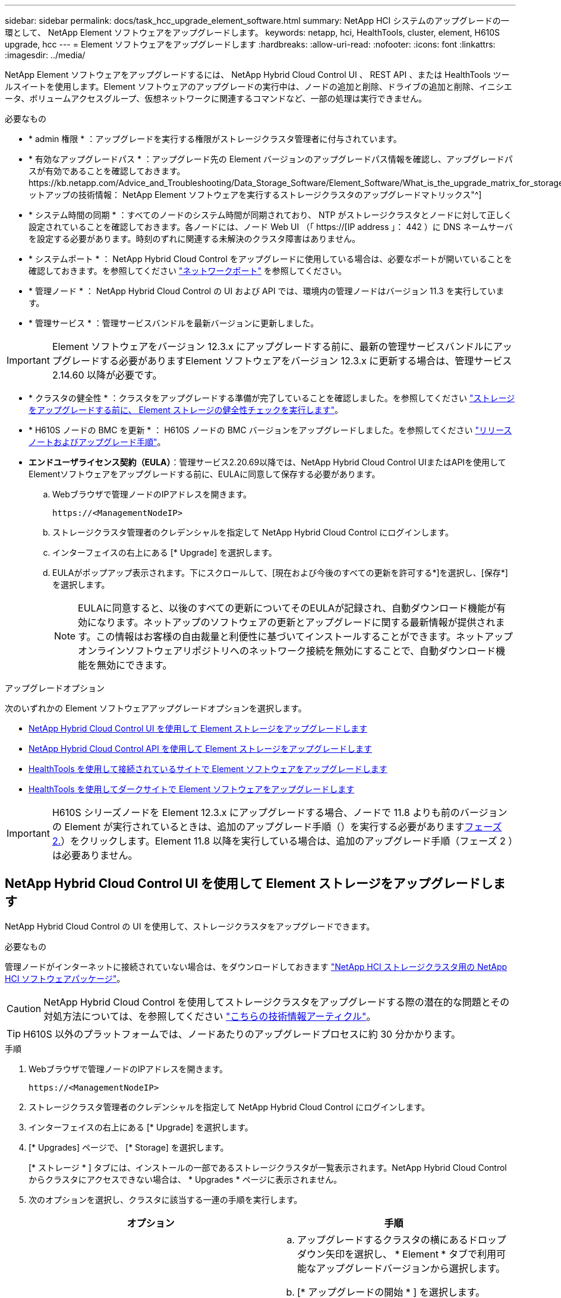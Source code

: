 ---
sidebar: sidebar 
permalink: docs/task_hcc_upgrade_element_software.html 
summary: NetApp HCI システムのアップグレードの一環として、 NetApp Element ソフトウェアをアップグレードします。 
keywords: netapp, hci, HealthTools, cluster, element, H610S upgrade, hcc 
---
= Element ソフトウェアをアップグレードします
:hardbreaks:
:allow-uri-read: 
:nofooter: 
:icons: font
:linkattrs: 
:imagesdir: ../media/


[role="lead"]
NetApp Element ソフトウェアをアップグレードするには、 NetApp Hybrid Cloud Control UI 、 REST API 、または HealthTools ツールスイートを使用します。Element ソフトウェアのアップグレードの実行中は、ノードの追加と削除、ドライブの追加と削除、イニシエータ、ボリュームアクセスグループ、仮想ネットワークに関連するコマンドなど、一部の処理は実行できません。

.必要なもの
* * admin 権限 * ：アップグレードを実行する権限がストレージクラスタ管理者に付与されています。
* * 有効なアップグレードパス * ：アップグレード先の Element バージョンのアップグレードパス情報を確認し、アップグレードパスが有効であることを確認しておきます。https://kb.netapp.com/Advice_and_Troubleshooting/Data_Storage_Software/Element_Software/What_is_the_upgrade_matrix_for_storage_clusters_running_NetApp_Element_software%3F["ネットアップの技術情報： NetApp Element ソフトウェアを実行するストレージクラスタのアップグレードマトリックス"^]
* * システム時間の同期 * ：すべてのノードのシステム時間が同期されており、 NTP がストレージクラスタとノードに対して正しく設定されていることを確認しておきます。各ノードには、ノード Web UI （「 https://[IP address 」： 442 ）に DNS ネームサーバを設定する必要があります。時刻のずれに関連する未解決のクラスタ障害はありません。
* * システムポート * ： NetApp Hybrid Cloud Control をアップグレードに使用している場合は、必要なポートが開いていることを確認しておきます。を参照してください link:hci_prereqs_required_network_ports.html["ネットワークポート"] を参照してください。
* * 管理ノード * ： NetApp Hybrid Cloud Control の UI および API では、環境内の管理ノードはバージョン 11.3 を実行しています。
* * 管理サービス * ：管理サービスバンドルを最新バージョンに更新しました。



IMPORTANT: Element ソフトウェアをバージョン 12.3.x にアップグレードする前に、最新の管理サービスバンドルにアップグレードする必要がありますElement ソフトウェアをバージョン 12.3.x に更新する場合は、管理サービス 2.14.60 以降が必要です。

* * クラスタの健全性 * ：クラスタをアップグレードする準備が完了していることを確認しました。を参照してください link:task_hcc_upgrade_element_prechecks.html["ストレージをアップグレードする前に、 Element ストレージの健全性チェックを実行します"]。
* * H610S ノードの BMC を更新 * ： H610S ノードの BMC バージョンをアップグレードしました。を参照してください link:rn_H610S_BMC_3.84.07.html["リリースノートおよびアップグレード手順"]。
* *エンドユーザライセンス契約（EULA）*：管理サービス2.20.69以降では、NetApp Hybrid Cloud Control UIまたはAPIを使用してElementソフトウェアをアップグレードする前に、EULAに同意して保存する必要があります。
+
.. Webブラウザで管理ノードのIPアドレスを開きます。
+
[listing]
----
https://<ManagementNodeIP>
----
.. ストレージクラスタ管理者のクレデンシャルを指定して NetApp Hybrid Cloud Control にログインします。
.. インターフェイスの右上にある [* Upgrade] を選択します。
.. EULAがポップアップ表示されます。下にスクロールして、[現在および今後のすべての更新を許可する*]を選択し、[保存*]を選択します。
+

NOTE: EULAに同意すると、以後のすべての更新についてそのEULAが記録され、自動ダウンロード機能が有効になります。ネットアップのソフトウェアの更新とアップグレードに関する最新情報が提供されます。この情報はお客様の自由裁量と利便性に基づいてインストールすることができます。ネットアップオンラインソフトウェアリポジトリへのネットワーク接続を無効にすることで、自動ダウンロード機能を無効にできます。





.アップグレードオプション
次のいずれかの Element ソフトウェアアップグレードオプションを選択します。

* <<NetApp Hybrid Cloud Control UI を使用して Element ストレージをアップグレードします>>
* <<NetApp Hybrid Cloud Control API を使用して Element ストレージをアップグレードします>>
* <<HealthTools を使用して接続されているサイトで Element ソフトウェアをアップグレードします>>
* <<HealthTools を使用してダークサイトで Element ソフトウェアをアップグレードします>>



IMPORTANT: H610S シリーズノードを Element 12.3.x にアップグレードする場合、ノードで 11.8 よりも前のバージョンの Element が実行されているときは、追加のアップグレード手順（）を実行する必要があります<<H610S ストレージノードの Element 12.3.x へのアップグレード（フェーズ 2 ）,フェーズ 2.>>）をクリックします。Element 11.8 以降を実行している場合は、追加のアップグレード手順（フェーズ 2 ）は必要ありません。



== NetApp Hybrid Cloud Control UI を使用して Element ストレージをアップグレードします

NetApp Hybrid Cloud Control の UI を使用して、ストレージクラスタをアップグレードできます。

.必要なもの
管理ノードがインターネットに接続されていない場合は、をダウンロードしておきます https://mysupport.netapp.com/site/products/all/details/netapp-hci/downloads-tab["NetApp HCI ストレージクラスタ用の NetApp HCI ソフトウェアパッケージ"^]。


CAUTION: NetApp Hybrid Cloud Control を使用してストレージクラスタをアップグレードする際の潜在的な問題とその対処方法については、を参照してください https://kb.netapp.com/Advice_and_Troubleshooting/Hybrid_Cloud_Infrastructure/NetApp_HCI/Potential_issues_and_workarounds_when_running_storage_upgrades_using_NetApp_Hybrid_Cloud_Control["こちらの技術情報アーティクル"^]。


TIP: H610S 以外のプラットフォームでは、ノードあたりのアップグレードプロセスに約 30 分かかります。

.手順
. Webブラウザで管理ノードのIPアドレスを開きます。
+
[listing]
----
https://<ManagementNodeIP>
----
. ストレージクラスタ管理者のクレデンシャルを指定して NetApp Hybrid Cloud Control にログインします。
. インターフェイスの右上にある [* Upgrade] を選択します。
. [* Upgrades] ページで、 [* Storage] を選択します。
+
[* ストレージ * ] タブには、インストールの一部であるストレージクラスタが一覧表示されます。NetApp Hybrid Cloud Control からクラスタにアクセスできない場合は、 * Upgrades * ページに表示されません。

. 次のオプションを選択し、クラスタに該当する一連の手順を実行します。
+
[cols="2*"]
|===
| オプション | 手順 


| 管理ノードに外部接続が必要です。  a| 
.. アップグレードするクラスタの横にあるドロップダウン矢印を選択し、 * Element * タブで利用可能なアップグレードバージョンから選択します。
.. [* アップグレードの開始 * ] を選択します。



TIP: アップグレード中は、アップグレードステータス * が変更され、プロセスのステータスが反映されます。また、アップグレードの一時停止など、実行する操作に応じて変更が加えられたか、またはアップグレードでエラーが返された場合も変更されます。を参照してください <<アップグレードステータスが変わります>>。


NOTE: アップグレードの実行中は、ページを離れてあとから表示し、進捗状況の監視を続行できます。クラスタの行が折りたたまれている場合、ページではステータスと現在のバージョンは動的に更新されません。表を更新するには、クラスタの行を展開する必要があります。また、ページを更新することもできます。

アップグレードの完了後にログをダウンロードできます。



| 外部に接続されていないダークサイトに管理ノードが配置されている。  a| 
.. [* Browse] を選択して、ダウンロードしたアップグレード・パッケージをアップロードします。
.. アップロードが完了するまで待ちます。進捗バーにアップロードのステータスが表示されます。



CAUTION: ブラウザウィンドウから別の場所に移動すると、ファイルのアップロードが失われます。

ファイルのアップロードと検証が完了すると、画面にメッセージが表示されます。検証には数分かかることがあります。この段階でブラウザウィンドウから移動しても、ファイルのアップロードは維持されます。



| Element 11.8 より前のバージョンを実行している H610S クラスタをアップグレードしています。  a| 
.. アップグレードするクラスタの横にあるドロップダウン矢印を選択し、アップグレード可能なバージョンから選択します。
.. [* アップグレードの開始 * ] を選択します。アップグレードが完了すると、プロセスのフェーズ 2 を実行するよう求める画面が表示されます。
.. で必要な追加手順（フェーズ 2 ）を実行します https://kb.netapp.com/Advice_and_Troubleshooting/Hybrid_Cloud_Infrastructure/H_Series/NetApp_H610S_storage_node_power_off_and_on_procedure["こちらの技術情報アーティクル"^]をクリックし、フェーズ 2 が完了したことを UI で確認します。


アップグレードの完了後にログをダウンロードできます。アップグレードステータスのさまざまな変更については、を参照してください <<アップグレードステータスが変わります>>。

|===




=== アップグレードステータスが変わります

アップグレードプロセスの実行前、実行中、実行後に、 UI の * アップグレードステータス * 列に表示されるさまざまな状態を以下に示します。

[cols="2*"]
|===
| アップグレードの状態 | 説明 


| 最新 | クラスタが最新の Element バージョンにアップグレードされました。 


| 使用可能なバージョン | Element / ストレージファームウェアの新しいバージョンをアップグレードできます。 


| 実行中です | アップグレードを実行中です。進行状況バーにアップグレードステータスが表示されます。画面にはノードレベルの障害も表示され、アップグレードの進行に伴いクラスタ内の各ノードのノード ID も表示されます。各ノードのステータスは、 Element UI または NetApp Element Plug-in for vCenter Server UI を使用して監視できます。 


| Pausing をアップグレードします | アップグレードを一時停止することもできます。アップグレードプロセスの状態によっては、一時停止処理が成功するか失敗するかが決まります。一時停止処理の確認を求める UI プロンプトが表示されます。アップグレードを一時停止する前にクラスタが安全な場所にあることを確認するには、アップグレード処理が完全に一時停止されるまでに最大 2 時間かかることがあります。アップグレードを再開するには、 * Resume * （続行）を選択します。 


| 一時停止中 | アップグレードを一時停止した。[* Resume （続行） ] を選択して、プロセスを再開します。 


| エラー | アップグレード中にエラーが発生しました。エラーログをダウンロードして、ネットアップサポートに送信できます。エラーを解決したら、ページに戻って * Resume * （続行）を選択します。アップグレードを再開すると、システムが健全性チェックを実行してアップグレードの現在の状態を確認している間、進捗状況バーが数分間後方に移動します。 


| 検出できません | オンラインのソフトウェアリポジトリにアクセスするための外部接続がない場合、 NetApp Hybrid Cloud Control では、バージョンを利用可能 * ではなくこのステータスが表示されます。外部接続を確立してもこのメッセージが表示される場合は、を確認してください link:task_mnode_configure_proxy_server.html["プロキシ設定："]。 


| フォローアップを完了します | H610S ノードを 11.8 より前のバージョンからアップグレードした場合のみアップグレードプロセスのフェーズ 1 が完了すると、アップグレードのフェーズ 2 を実行するように求められます（を参照） https://kb.netapp.com/Advice_and_Troubleshooting/Hybrid_Cloud_Infrastructure/H_Series/NetApp_H610S_storage_node_power_off_and_on_procedure["こちらの技術情報アーティクル"^]）。フェーズ 2 を完了し、完了したことを確認すると、ステータスが「 * 最新 * 」に変わります。 
|===


== NetApp Hybrid Cloud Control API を使用して Element ストレージをアップグレードします

API を使用して、クラスタ内のストレージノードを最新バージョンの Element ソフトウェアにアップグレードできます。API の実行には、任意の自動化ツールを使用できます。ここで説明する API ワークフローでは、例として管理ノードで使用可能な REST API UI を使用します。

.手順
. 接続に応じて、次のいずれかを実行します。
+
[cols="2*"]
|===
| オプション | 手順 


| 管理ノードに外部接続が必要です。  a| 
.. リポジトリの接続を確認します。
+
... 管理ノードで管理ノード REST API UI を開きます。
+
[listing]
----
https://<ManagementNodeIP>/package-repository/1/
----
... 「 * Authorize * 」（認証）を選択して、次の手順を実行
+
.... クラスタのユーザ名とパスワードを入力します。
.... クライアント ID を「 m node-client 」として入力します。
.... セッションを開始するには、 * Authorize * を選択します。
.... 承認ウィンドウを閉じます。


... REST API UI から、 * Get 気中 / パッケージ間の一時性 / リモートリポジトリ間の一時性 / 接続 * を選択します。
... [* 試してみてください * ] を選択します。
... [* Execute] を選択します。
... コード 200 が返された場合は、次の手順に進みます。リモートリポジトリへの接続がない場合は、接続を確立するか、ダークサイトのオプションを使用します。


.. アップグレードパッケージ ID を探します。
+
... REST API UI から * get/packages* を選択します。
... [* 試してみてください * ] を選択します。
... [* Execute] を選択します。
... 応答から、あとの手順で使用するためにパッケージ ID をコピーして保存します。






| 外部に接続されていないダークサイトに管理ノードが配置されている。  a| 
.. 管理ノードからアクセス可能なデバイスにストレージアップグレードパッケージをダウンロードします。 NetApp HCI ソフトウェアにアクセスします https://mysupport.netapp.com/site/products/all/details/netapp-hci/downloads-tab["ページをダウンロードします"^] して最新のストレージノードのイメージをダウンロードしてください。
.. ストレージアップグレードパッケージを管理ノードにアップロードします。
+
... 管理ノードで管理ノード REST API UI を開きます。
+
[listing]
----
https://<ManagementNodeIP>/package-repository/1/
----
... 「 * Authorize * 」（認証）を選択して、次の手順を実行
+
.... クラスタのユーザ名とパスワードを入力します。
.... クライアント ID を「 m node-client 」として入力します。
.... セッションを開始するには、 * Authorize * を選択します。
.... 承認ウィンドウを閉じます。


... REST API UI から * POST/packages * を選択します。
... [* 試してみてください * ] を選択します。
... [* Browse] を選択して、アップグレード・パッケージを選択します。
... 「 * Execute * 」を選択してアップロードを開始します。
... 応答から ' 後の手順で使用するためにパッケージ ID (`id"') をコピーして保存します


.. アップロードのステータスを確認します。
+
... REST API UI から、 * GEGET 処理対象 / パッケージ間の一時的なグループ / ｛ id ｝ 一時的なグループ / ステータス * を選択します。
... [* 試してみてください * ] を選択します。
... 前の手順でコピーしたパッケージ ID を * id * で入力します。
... ステータス要求を開始するには、 * Execute * を選択します。
+
応答が完了すると、「アクセス」として表示されます。





|===
. ストレージクラスタ ID を確認します。
+
.. 管理ノードで管理ノード REST API UI を開きます。
+
[listing]
----
https://<ManagementNodeIP>/inventory/1/
----
.. 「 * Authorize * 」（認証）を選択して、次の手順を実行
+
... クラスタのユーザ名とパスワードを入力します。
... クライアント ID を「 m node-client 」として入力します。
... セッションを開始するには、 * Authorize * を選択します。
... 承認ウィンドウを閉じます。


.. REST API UI から、 * GET / Installations * を選択します。
.. [* 試してみてください * ] を選択します。
.. [* Execute] を選択します。
.. 応答から、インストールアセット ID （「 id 」）をコピーします。
.. REST API UI から、 * GET / Installations / ｛ id ｝ * を選択します。
.. [* 試してみてください * ] を選択します。
.. インストールアセット ID を *id* フィールドに貼り付けます。
.. [* Execute] を選択します。
.. 応答から ' 後の手順で使用できるようにアップグレードするクラスタのストレージ・クラスタ ID （ ID ）をコピーして保存します


. ストレージのアップグレードを実行します。
+
.. 管理ノードでストレージ REST API UI を開きます。
+
[listing]
----
https://<ManagementNodeIP>/storage/1/
----
.. 「 * Authorize * 」（認証）を選択して、次の手順を実行
+
... クラスタのユーザ名とパスワードを入力します。
... クライアント ID を「 m node-client 」として入力します。
... セッションを開始するには、 * Authorize * を選択します。
... 承認ウィンドウを閉じます。


.. [*POST/upgrade*] を選択します。
.. [* 試してみてください * ] を選択します。
.. パラメータフィールドにアップグレードパッケージ ID を入力します。
.. パラメータフィールドにストレージクラスタ ID を入力します。
+
ペイロードは次の例のようになります。

+
[listing]
----
{
  "config": {},
  "packageId": "884f14a4-5a2a-11e9-9088-6c0b84e211c4",
  "storageId": "884f14a4-5a2a-11e9-9088-6c0b84e211c4"
}
----
.. アップグレードを開始するには、 * Execute * を選択します。
+
応答は状態を「 initializing 」と示します。

+
[listing]
----
{
  "_links": {
    "collection": "https://localhost:442/storage/upgrades",
    "self": "https://localhost:442/storage/upgrades/3fa85f64-1111-4562-b3fc-2c963f66abc1",
    "log": https://localhost:442/storage/upgrades/3fa85f64-1111-4562-b3fc-2c963f66abc1/log
  },
  "storageId": "114f14a4-1a1a-11e9-9088-6c0b84e200b4",
  "upgradeId": "334f14a4-1a1a-11e9-1055`-6c0b84e2001b4",
  "packageId": "774f14a4-1a1a-11e9-8888-6c0b84e200b4",
  "config": {},
  "state": "initializing",
  "status": {
    "availableActions": [
      "string"
    ],
    "message": "string",
    "nodeDetails": [
      {
        "message": "string",
        "step": "NodePreStart",
        "nodeID": 0,
        "numAttempt": 0
      }
    ],
    "percent": 0,
    "step": "ClusterPreStart",
    "timestamp": "2020-04-21T22:10:57.057Z",
    "failedHealthChecks": [
      {
        "checkID": 0,
        "name": "string",
        "displayName": "string",
        "passed": true,
        "kb": "string",
        "description": "string",
        "remedy": "string",
        "severity": "string",
        "data": {},
        "nodeID": 0
      }
    ]
  },
  "taskId": "123f14a4-1a1a-11e9-7777-6c0b84e123b2",
  "dateCompleted": "2020-04-21T22:10:57.057Z",
  "dateCreated": "2020-04-21T22:10:57.057Z"
}
----
.. 応答の一部であるアップグレード ID （「 upgradeId 」）をコピーします。


. アップグレードの進捗状況と結果を確認します。
+
.. Get Sebring/upgrades/｛ upgradeId ｝ * を選択します。
.. [* 試してみてください * ] を選択します。
.. アップグレード ID は、前の手順のアップグレード ID として * upgradeId * と入力します。
.. [* Execute] を選択します。
.. アップグレード中に問題または特別な要件が発生した場合は、次のいずれかを実行します。
+
[cols="2*"]
|===
| オプション | 手順 


| 応答の本文に「 failedHealthCheckks 」というメッセージが表示されているため、クラスタのヘルスの問題を修正する必要があります。  a| 
... 各問題について記載されている特定の技術情報アーティクルに移動するか、指定された対処方法を実行します。
... KB を指定した場合は、関連する技術情報アーティクルに記載されているプロセスを完了します。
... クラスタの問題を解決したら、必要に応じて再認証し、 * PUT 処理の際に必要な数 / アップグレード / ｛ upgradeId ｝ * を選択します。
... [* 試してみてください * ] を選択します。
... アップグレード ID は、前の手順のアップグレード ID として * upgradeId * と入力します。
... リクエスト本文に「 action 」 : 「 resume 」と入力します。
+
[listing]
----
{
  "action": "resume"
}
----
... [* Execute] を選択します。




| メンテナンス時間が終了しているか別の理由で、アップグレードを一時停止する必要があります。  a| 
... 必要に応じて再認証し、 * PUT に成功 / アップグレード / ｛ upgradeId ｝ * を選択します。
... [* 試してみてください * ] を選択します。
... アップグレード ID は、前の手順のアップグレード ID として * upgradeId * と入力します。
... リクエスト本文に「 action 」 : 「 pause 」と入力します。
+
[listing]
----
{
  "action": "pause"
}
----
... [* Execute] を選択します。




| 11.8 より前のバージョンの Element を実行している H610S クラスタをアップグレードする場合は、応答の本文に状態「 finishedNeedsAck 」が表示されます。H610S ストレージノードごとに、追加のアップグレード手順（フェーズ 2 ）を実行する必要があります。  a| 
... を参照してください <<Upgrading H610S storage nodes to Element 12.3.x or later (phase 2)>> をクリックし、各ノードでプロセスを完了します。
... 必要に応じて再認証し、 * PUT に成功 / アップグレード / ｛ upgradeId ｝ * を選択します。
... [* 試してみてください * ] を選択します。
... アップグレード ID は、前の手順のアップグレード ID として * upgradeId * と入力します。
... リクエスト本文に「 action 」：「 acknowledge 」と入力します。
+
[listing]
----
{
  "action": "acknowledge"
}
----
... [* Execute] を選択します。


|===
.. 必要に応じて、処理が完了するまで * Get Theple/upgrades/｛ upgradeId ｝ * API を複数回実行します。
+
アップグレード中、エラーが発生しなかった場合、「ステータス」は「実行中」を示します。各ノードがアップグレードされると 'tep' の値が NodeFinished に変わります

+
アップグレードが正常に終了したのは 'percent` の値が '100' で 'tate' が 'finished' である場合です







== NetApp Hybrid Cloud を使用してアップグレードに失敗した場合の動作 制御

アップグレード中にドライブまたはノードで障害が発生した場合は、 Element UI にクラスタエラーが表示されます。アップグレードプロセスは次のノードに進まず、クラスタの障害が解決するまで待機します。UI の進捗状況バーには、アップグレードがクラスタの障害の解決を待機していることが表示されます。アップグレードはクラスタが正常に完了するまで待機するため、この段階で UI で * Pause * を選択することはできません。障害の調査に役立てるには、ネットアップサポートに問い合わせる必要があります。

NetApp Hybrid Cloud Control には 3 時間の待機時間があらかじめ設定されています。この時間内に、次のいずれかの状況が発生する可能性があります。

* クラスタの障害は 3 時間以内に解決され、アップグレードが再開されます。このシナリオでは対処は必要ありません。
* 問題は 3 時間後も解消されず、アップグレードのステータスが「 Error 」（エラー）と赤のバナーを表示します。問題が解決したら、「 * Resume 」（続行）を選択してアップグレードを再開できます。
* 3 時間以内に対処するために、アップグレードを一時的に中止する必要があることがネットアップサポートによって確認されました。サポートは API を使用してアップグレードを中止します。



CAUTION: ノードの更新中にクラスタのアップグレードを中止すると、そのノードからドライブが強制的に削除されることがあります。ドライブが強制的に削除された場合、ネットアップサポートに依頼して手動でドライブを元に戻す処理がアップグレード時に必要になります。ノードでファームウェアの更新や更新後の同期処理に時間がかかる可能性があります。アップグレードが停止していると思われる場合は、ネットアップサポートにお問い合わせください。



== HealthTools を使用して接続されているサイトで Element ソフトウェアをアップグレードします

.手順
. ストレージアップグレードパッケージをダウンロードします。 NetApp HCI ソフトウェアにアクセスします https://mysupport.netapp.com/site/products/all/details/netapp-hci/downloads-tab["ページをダウンロードします"^] をクリックし、管理ノードではないデバイスに最新のストレージノードイメージをダウンロードします。
+

NOTE: Element ストレージソフトウェアをアップグレードするには、最新バージョンの HealthTools が必要です。

. ISO ファイルを、 /tmp などのアクセス可能な場所にある管理ノードにコピーします。
+
ISO ファイルをアップロードする際には、ファイル名が変更されないようにしてください。変更されていると以降の手順が失敗します。

. * オプション * ：アップグレードの前に、管理ノードからクラスタノードに ISO をダウンロードします。
+
この手順は、ストレージノードに ISO を事前にステージングし、内部チェックを実行してクラスタがアップグレードに適した状態であることを確認することで、アップグレード時間を短縮します。この処理を実行しても、クラスタが「アップグレード」モードになることも、クラスタ処理が制限されることもありません。

+
[listing]
----
sfinstall <MVIP> -u <cluster_username> <path-toinstall-file-ISO> --stage
----
+

NOTE: コマンドラインからパスワードを省略して 'fsinstall' が情報を入力するようにしますパスワードに特殊文字が含まれる場合は、各特殊文字の前にバックスラッシュ（「 \ 」）を追加します。たとえば、「 mypass ！ @1 」は「 'm ypass\ ！ \@1 」と入力する必要があります。

+
* 例 * 次のサンプル入力を参照してください。

+
[listing]
----
sfinstall 10.117.0.244 -u admin /tmp/solidfire-rtfisodium-11.0.0.345.iso --stage
----
+
サンプルの出力は 'fsinstall が 'fsinstall' の新しいバージョンが利用可能かどうかを確認しようとすることを示しています

+
[listing]
----
sfinstall 10.117.0.244 -u admin
/tmp/solidfire-rtfisodium-11.0.0.345.iso 2018-10-01 16:52:15:
Newer version of sfinstall available.
This version: 2018.09.01.130, latest version: 2018.06.05.901.
The latest version of the HealthTools can be downloaded from:
https:// mysupport.netapp.com/NOW/cgi-bin/software/
or rerun with --skip-version-check
----
+
以下は、事前ステージング処理に成功した場合の出力例です。

+

NOTE: ステージングが完了すると、アップグレードイベントの後に「 Storage Node Upgrade Staging Successful 」というメッセージが表示されます。

+
[listing]
----
flabv0004 ~ # sfinstall -u admin
10.117.0.87 solidfire-rtfi-sodium-patch3-11.3.0.14171.iso --stage
2019-04-03 13:19:58: sfinstall Release Version: 2019.01.01.49 Management Node Platform:
Ember Revision: 26b042c3e15a Build date: 2019-03-12 18:45
2019-04-03 13:19:58: Checking connectivity to MVIP 10.117.0.87
2019-04-03 13:19:58: Checking connectivity to node 10.117.0.86
2019-04-03 13:19:58: Checking connectivity to node 10.117.0.87
...
2019-04-03 13:19:58: Successfully connected to cluster and all nodes
...
2019-04-03 13:20:00: Do you want to continue? ['Yes', 'No']: Yes
...
2019-04-03 13:20:55: Staging install pack on cluster nodes
2019-04-03 13:20:55: newVersion: 11.3.0.14171
2019-04-03 13:21:01: nodeToStage: nlabp2814, nlabp2815, nlabp2816, nlabp2813
2019-04-03 13:21:02: Staging Node nlabp2815 mip=[10.117.0.87] nodeID=[2] (1 of 4 nodes)
2019-04-03 13:21:02: Node Upgrade serving image at
http://10.117.0.204/rtfi/solidfire-rtfisodium-
patch3-11.3.0.14171/filesystem.squashfs
...
2019-04-03 13:25:40: Staging finished. Repeat the upgrade command without the --stage option to start the upgrade.
----
+
ステージングされた ISO は、アップグレードの完了後に自動的に削除されます。ただし、アップグレードが開始されておらず、再スケジュールが必要な場合は、次のコマンドを使用して ISO のステージングを手動で解除できます。

+
`finstall <MVIP> -u <cluster_username> -- destage `

+
アップグレードの開始後は、デステージオプションは使用できなくなります。

. 'fsinstall' コマンドと ISO ファイルへのパスを使用して ' アップグレードを開始します
+
`finstall <MVIP> -u <cluster_username><path-to-install-file-ISO>`

+
* 例 *

+
入力コマンドの例を次に示します。

+
[listing]
----
sfinstall 10.117.0.244 -u admin /tmp/solidfire-rtfi-sodium-11.0.0.345.iso
----
+
サンプルの出力は 'fsinstall が 'fsinstall' の新しいバージョンが利用可能かどうかを確認しようとすることを示しています

+
[listing]
----
sfinstall 10.117.0.244 -u admin /tmp/solidfire-rtfi-sodium-11.0.0.345.iso
2018-10-01 16:52:15: Newer version of sfinstall available.
This version: 2018.09.01.130, latest version: 2018.06.05.901.
The latest version of the HealthTools can be downloaded from:
https://mysupport.netapp.com/NOW/cgi-bin/software/ or rerun with --skip-version-check
----
+
以下は、アップグレードに成功した場合の出力例です。アップグレードイベントを使用して、アップグレードの進捗状況を監視できます。

+
[listing]
----
# sfinstall 10.117.0.161 -u admin solidfire-rtfi-sodium-11.0.0.761.iso
2018-10-11 18:28
Checking connectivity to MVIP 10.117.0.161
Checking connectivity to node 10.117.0.23
Checking connectivity to node 10.117.0.24
...
Successfully connected to cluster and all nodes
###################################################################
You are about to start a new upgrade
10.117.0.161
10.3.0.161
solidfire-rtfi-sodium-11.0.0.761.iso
Nodes:
10.117.0.23 nlabp1023 SF3010 10.3.0.161
10.117.0.24 nlabp1025 SF3010 10.3.0.161
10.117.0.26 nlabp1027 SF3010 10.3.0.161
10.117.0.28 nlabp1028 SF3010 10.3.0.161
###################################################################
Do you want to continue? ['Yes', 'No']: yes
...
Watching for new network faults. Existing fault IDs are set([]).
Checking for legacy network interface names that need renaming
Upgrading from 10.3.0.161 to 11.0.0.761 upgrade method=rtfi
Waiting 300 seconds for cluster faults to clear
Waiting for caches to fall below threshold
...
Installing mip=[10.117.0.23] nodeID=[1] (1 of 4 nodes)
Starting to move primaries.
Loading volume list
Moving primary slice=[7] away from mip[10.117.0.23] nodeID[1] ssid[11] to new ssid[15]
Moving primary slice=[12] away from mip[10.117.0.23] nodeID[1] ssid[11] to new ssid[15]
...
Installing mip=[10.117.114.24] nodeID=[2] (2 of 4 nodes)
Starting to move primaries.
Loading volume list
Moving primary slice=[5] away from mip[10.117.114.24] nodeID[2] ssid[7] to new ssid[11]
...
Install of solidfire-rtfi-sodium-11.0.0.761 complete.
Removing old software
No staged builds present on nodeID=[1]
No staged builds present on nodeID=[2]
...
Starting light cluster block service check
----



IMPORTANT: H610S シリーズノードを Element 12.3.x にアップグレードする場合、ノードで 11.8 よりも前のバージョンの Element が実行されているときは、追加のアップグレード手順（）を実行する必要があります<<H610S ストレージノードの Element 12.3.x へのアップグレード（フェーズ 2 ）,フェーズ 2.>>）をクリックします。Element 11.8 以降を実行している場合は、追加のアップグレード手順（フェーズ 2 ）は必要ありません。



== HealthTools を使用してダークサイトで Element ソフトウェアをアップグレードします

HealthTools ツールスイートを使用して、外部接続がないダークサイトで NetApp Element ソフトウェアを更新できます。

.必要なもの
. NetApp HCI ソフトウェアにアクセスします https://mysupport.netapp.com/site/products/all/details/netapp-hci/downloads-tab["ページをダウンロードします"^]。
. 適切なソフトウェアリリースを選択し、管理ノードではないコンピュータに最新のストレージノードイメージをダウンロードします。
+

NOTE: Element ストレージソフトウェアをアップグレードするには、最新バージョンの HealthTools が必要です。

. こちらをダウンロードしてください https://library.netapp.com/ecm/ecm_get_file/ECMLP2840740["JSON ファイル"^] 管理ノードではないコンピュータのネットアップサポートサイトから、「 metadats.json 」に名前を変更します。
. ISO ファイルを '/tmp のようなアクセス可能な場所にある管理ノードにコピーします
+

TIP: これは SCP などを使用して実行できます。ISO ファイルをアップロードする際には、ファイル名が変更されないようにしてください。変更されていると以降の手順が失敗します。



.手順
. 次のコマンドを実行します。
+
[listing]
----
sfupdate-healthtools <path-to-healthtools-package>
----
. インストールされているバージョンを確認します。
+
[listing]
----
sfupdate-healthtools -v
----
. 最新バージョンをメタデータ JSON ファイルと照合します。
+
[listing]
----
sfupdate-healthtools -l --metadata=<path-to-metadata-json>
----
. クラスタの準備が完了していることを確認します。
+
[listing]
----
sudo sfupgradecheck -u <cluster_username> -p <cluster_password> MVIP --metadata=<path-to-metadata-json>
----
. ISO ファイルとメタデータ JSON ファイルへのパスを指定して 'fsinstall コマンドを実行します
+
[listing]
----
sfinstall -u <cluster_username> <MVIP> <path-toinstall-file-ISO> --metadata=<path-to-metadata-json-file>
----
+
入力コマンドの例を次に示します。

+
[listing]
----
sfinstall -u admin 10.117.78.244 /tmp/solidfire-rtfi-11.3.0.345.iso --metadata=/tmp/metadata.json
----
+
* オプション * --stage フラグを 'sfcinstall コマンドに追加して ' アップグレードを事前にステージングすることができます




IMPORTANT: H610S シリーズノードを Element 12.3.x にアップグレードする場合、ノードで 11.8 よりも前のバージョンの Element が実行されているときは、追加のアップグレード手順（）を実行する必要があります<<H610S ストレージノードの Element 12.3.x へのアップグレード（フェーズ 2 ）,フェーズ 2.>>）をクリックします。Element 11.8 以降を実行している場合は、追加のアップグレード手順（フェーズ 2 ）は必要ありません。



== HealthTools を使用してアップグレードに失敗した場合の動作

ソフトウェアのアップグレードに失敗した場合は、アップグレードを一時停止できます。


TIP: アップグレードの一時停止には必ず Ctrl-C を使用してくださいこれにより、システムが自動的にクリーンアップされます。

「 finstall 」がクラスタ障害がクリアされるのを待機しているときに障害が発生すると ' 次のノードに進むことはありません

.手順
. Ctrl+C で 'sfcinstall' を停止する必要があります
. ネットアップサポートに問い合わせて、エラーの調査を依頼します。
. 同じ 'finstall' コマンドを使用してアップグレードを再開します
. Ctrl+C でアップグレードを一時停止した場合、アップグレード中にノードがアップグレードされているときは、次のいずれかのオプションを選択します。
+
** * wait * ：クラスタ定数をリセットする前に、現在アップグレード中のノードの終了を許可します。
** * 続行 * ：アップグレードを続行します。これにより一時停止がキャンセルされます。
** * 中止 * ：クラスタ定数をリセットし、アップグレードをただちに中止します。
+

NOTE: ノードの更新中にクラスタのアップグレードを中止すると、そのノードからドライブが強制的に削除されることがあります。ドライブが強制的に削除された場合、ネットアップサポートに依頼して手動でドライブを元に戻す処理がアップグレード時に必要になります。ノードでファームウェアの更新や更新後の同期処理に時間がかかる可能性があります。アップグレードが停止していると思われる場合は、ネットアップサポートにお問い合わせください。







== H610S ストレージノードの Element 12.3.x へのアップグレード（フェーズ 2 ）

H610S シリーズノードを Element 12.3.x にアップグレードする場合、ノードで 11.8 よりも前のバージョンの Element が実行されていると、アップグレードプロセスは 2 つのフェーズで構成されます。

最初に実行するフェーズ 1 では、 Element 12.3.x への標準アップグレードプロセスと同じ手順を実行します。Element ソフトウェアと 5 つすべてのファームウェアの更新を、クラスタ内で一度に 1 つのノードずつローリング形式でインストールします。ファームウェアのペイロードが原因で、 H610S ノードあたりの所要時間は約 1.5 ~ 2 時間と推定されます。これには、各ノードのアップグレード終了時のコールドブートサイクルが 1 回含まれます。

フェーズ 2 では、ノード全体を実行するための手順を実行します H610S ノードごとに、シャットダウンと電源切断を行います を参照してください https://kb.netapp.com/Advice_and_Troubleshooting/Hybrid_Cloud_Infrastructure/H_Series/NetApp_H610S_storage_node_power_off_and_on_procedure["KB"^]。このフェーズには、 H610S ノード 1 つにつき約 1 時間かかると推定されます。


IMPORTANT: フェーズ 1 が完了すると、各 H610S ノードのコールドブート時に 5 つのファームウェア更新のうち 4 つがアクティブになります。ただし、 Complex Programmable Logic Device （ CPLD ；複合プログラマブルロジックデバイス）ファームウェアを完全にインストールするには、完全な電源切断と再接続が必要です。CPLD ファームウェア・アップデートは、再起動または電源再投入時に NVDIMM の障害やメタデータ・ドライブの削除から保護します。この電源リセットには、 H610S ノード 1 つにつき約 1 時間かかると推定されます。ノードをシャットダウンし、電源ケーブルを取り外すか、スマート PDU を介して電源を切断し、約 3 分待ってから電源を再接続する必要があります。

.作業を開始する前に
* H610S のアップグレードプロセスのフェーズ 1 が完了し、 Element ストレージの標準のアップグレード手順を使用してストレージノードをアップグレードしておきます。



NOTE: フェーズ 2 にはオンサイトの担当者が必要です。

.手順
. （フェーズ 2 ）クラスタ内の H610S ノードごとに、電源リセットプロセスを完了します。



NOTE: H610S 以外のノードもクラスタに含まれている場合、これらの H610S 以外のノードはフェーズ 2 から除外されるため、シャットダウンしたり電源を切断したりする必要はありません。

. このアップグレードのサポートやスケジュールについては、ネットアップサポートにお問い合わせください。
. このフェーズ 2 のアップグレード手順に従います https://kb.netapp.com/Advice_and_Troubleshooting/Hybrid_Cloud_Infrastructure/H_Series/NetApp_H610S_storage_node_power_off_and_on_procedure["KB"^] 各 H610S ノードをアップグレードするには、この操作が必要です。


[discrete]
== 詳細については、こちらをご覧ください

* https://docs.netapp.com/us-en/vcp/index.html["vCenter Server 向け NetApp Element プラグイン"^]
* https://www.netapp.com/hybrid-cloud/hci-documentation/["NetApp HCI のリソースページ"^]

